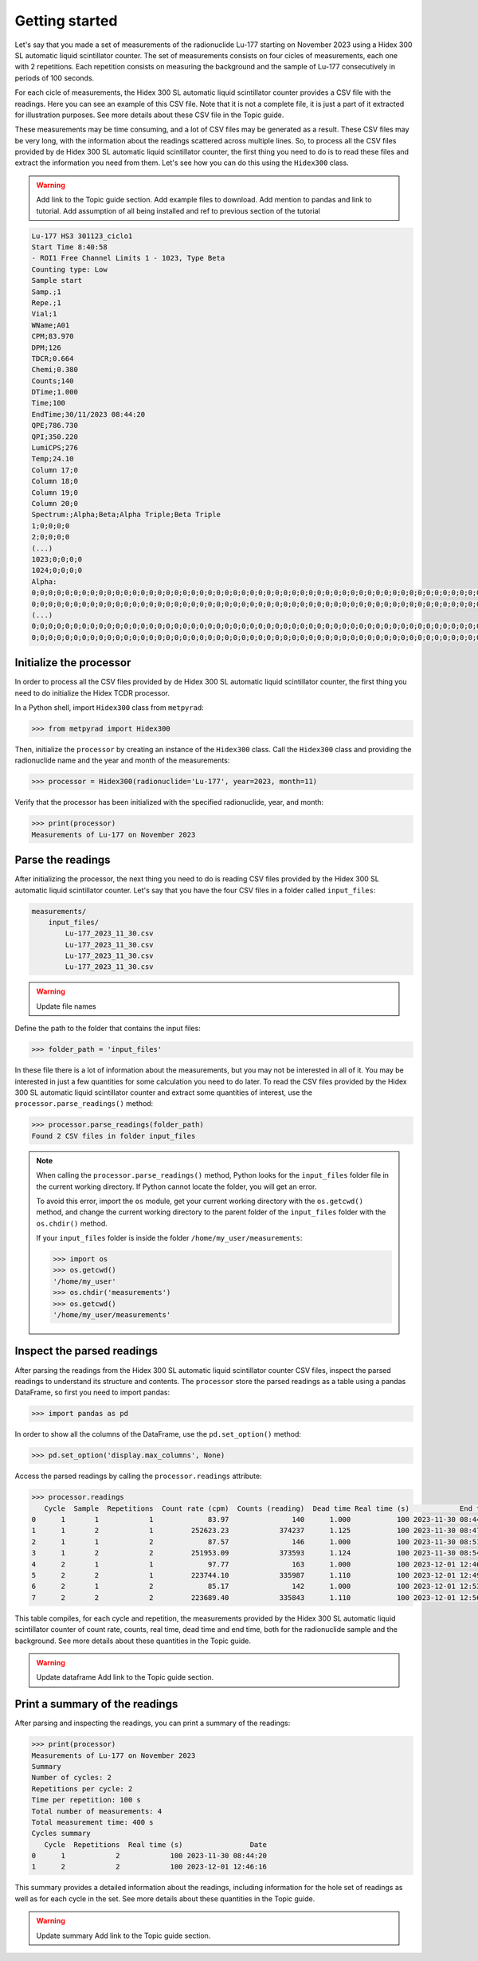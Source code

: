 Getting started
===============

Let's say that you made a set of measurements of the radionuclide Lu-177 starting on November 2023 using a Hidex 300 SL automatic liquid scintillator counter.
The set of measurements consists on four cicles of measurements, each one with 2 repetitions.
Each repetition consists on measuring the background and the sample of Lu-177 consecutively in periods of 100 seconds.

For each cicle of measurements, the Hidex 300 SL automatic liquid scintillator counter provides a CSV file with the readings.
Here you can see an example of this CSV file.
Note that it is not a complete file, it is just a part of it extracted for illustration purposes.
See more details about these CSV file in the Topic guide.

These measurements may be time consuming, and a lot of CSV files may be generated as a result.
These CSV files may be very long, with the information about the readings scattered across multiple lines.
So, to process all the CSV files provided by de Hidex 300 SL automatic liquid scintillator counter, the first thing you need to do is
to read these files and extract the information you need from them.
Let's see how you can do this using the ``Hidex300`` class.

.. warning::

    Add link to the Topic guide section.
    Add example files to download.
    Add mention to pandas and link to tutorial.
    Add assumption of all being installed and ref to previous section of the tutorial

.. code-block::

    Lu-177 HS3 301123_ciclo1
    Start Time 8:40:58
    - ROI1 Free Channel Limits 1 - 1023, Type Beta
    Counting type: Low
    Sample start
    Samp.;1
    Repe.;1
    Vial;1
    WName;A01
    CPM;83.970
    DPM;126
    TDCR;0.664
    Chemi;0.380
    Counts;140
    DTime;1.000
    Time;100
    EndTime;30/11/2023 08:44:20
    QPE;786.730
    QPI;350.220
    LumiCPS;276
    Temp;24.10
    Column 17;0
    Column 18;0
    Column 19;0
    Column 20;0
    Spectrum:;Alpha;Beta;Alpha Triple;Beta Triple
    1;0;0;0;0
    2;0;0;0;0
    (...)
    1023;0;0;0;0
    1024;0;0;0;0
    Alpha:
    0;0;0;0;0;0;0;0;0;0;0;0;0;0;0;0;0;0;0;0;0;0;0;0;0;0;0;0;0;0;0;0;0;0;0;0;0;0;0;0;0;0;0;0;0;0;0;0;0;0;0;0;0;0;0;0;0;0;0;0;0;0;0;0
    0;0;0;0;0;0;0;0;0;0;0;0;0;0;0;0;0;0;0;0;0;0;0;0;0;0;0;0;0;0;0;0;0;0;0;0;0;0;0;0;0;0;0;0;0;0;0;0;0;0;0;0;0;0;0;0;0;0;0;0;0;0;0;0
    (...)
    0;0;0;0;0;0;0;0;0;0;0;0;0;0;0;0;0;0;0;0;0;0;0;0;0;0;0;0;0;0;0;0;0;0;0;0;0;0;0;0;0;0;0;0;0;0;0;0;0;0;0;0;0;0;0;0;0;0;0;0;0;0;0;0
    0;0;0;0;0;0;0;0;0;0;0;0;0;0;0;0;0;0;0;0;0;0;0;0;0;0;0;0;0;0;0;0;0;0;0;0;0;0;0;0;0;0;0;0;0;0;0;0;0;0;0;0;0;0;0;0;0;0;0;0;0;0;0;0

Initialize the processor
------------------------

In order to process all the CSV files provided by de Hidex 300 SL automatic liquid scintillator counter,
the first thing you need to do initialize the Hidex TCDR processor.

In a Python shell, import ``Hidex300`` class from ``metpyrad``:

.. code-block:: python

    >>> from metpyrad import Hidex300

Then, initialize the ``processor`` by creating an instance of the ``Hidex300`` class.
Call the ``Hidex300`` class and providing the radionuclide name and the year and month of the measurements:

.. code-block:: python

    >>> processor = Hidex300(radionuclide='Lu-177', year=2023, month=11)

Verify that the processor has been initialized with the specified radionuclide, year, and month:

.. code-block:: python

    >>> print(processor)
    Measurements of Lu-177 on November 2023

Parse the readings
------------------

After initializing the processor, the next thing you need to do is reading CSV files provided by the Hidex 300 SL automatic liquid scintillator counter.
Let's say that you have the four CSV files in a folder called ``input_files``:

.. code-block:: console

    measurements/
        input_files/
            Lu-177_2023_11_30.csv
            Lu-177_2023_11_30.csv
            Lu-177_2023_11_30.csv
            Lu-177_2023_11_30.csv

.. warning::

   Update file names

Define the path to the folder that contains the input files:

.. code-block:: python

    >>> folder_path = 'input_files'

In these file there is a lot of information about the measurements, but you may not be interested in all of it.
You may be interested in just a few quantities for some calculation you need to do later.
To read the CSV files provided by the Hidex 300 SL automatic liquid scintillator counter and extract some quantities of interest,
use the ``processor.parse_readings()`` method:

.. code-block:: python

    >>> processor.parse_readings(folder_path)
    Found 2 CSV files in folder input_files

.. note::

    When calling the ``processor.parse_readings()`` method, Python looks for the ``input_files`` folder file in the current working directory.
    If Python cannot locate the folder, you will get an error.

    To avoid this error, import the ``os`` module, get your current working directory with the ``os.getcwd()`` method,
    and change the current working directory to the parent folder of the ``input_files`` folder with the ``os.chdir()`` method.

    If your ``input_files`` folder is inside the folder ``/home/my_user/measurements``:

    .. code-block:: python

        >>> import os
        >>> os.getcwd()
        '/home/my_user'
        >>> os.chdir('measurements')
        >>> os.getcwd()
        '/home/my_user/measurements'

Inspect the parsed readings
---------------------------

After parsing the readings from the Hidex 300 SL automatic liquid scintillator counter CSV files,
inspect the parsed readings to understand its structure and contents.
The ``processor`` store the parsed readings as a table using a pandas DataFrame,
so first you need to import pandas:

.. code-block:: python

    >>> import pandas as pd

In order to show all the columns of the DataFrame, use the ``pd.set_option()`` method:

.. code-block:: python

    >>> pd.set_option('display.max_columns', None)

Access the parsed readings by calling the ``processor.readings`` attribute:

.. code-block:: python

    >>> processor.readings
       Cycle  Sample  Repetitions  Count rate (cpm)  Counts (reading)  Dead time Real time (s)            End time
    0      1       1            1             83.97               140      1.000           100 2023-11-30 08:44:20
    1      1       2            1         252623.23            374237      1.125           100 2023-11-30 08:47:44
    2      1       1            2             87.57               146      1.000           100 2023-11-30 08:51:04
    3      1       2            2         251953.09            373593      1.124           100 2023-11-30 08:54:28
    4      2       1            1             97.77               163      1.000           100 2023-12-01 12:46:16
    5      2       2            1         223744.10            335987      1.110           100 2023-12-01 12:49:40
    6      2       1            2             85.17               142      1.000           100 2023-12-01 12:53:00
    7      2       2            2         223689.40            335843      1.110           100 2023-12-01 12:56:24

This table compiles, for each cycle and repetition, the measurements provided by the Hidex 300 SL automatic liquid scintillator counter of
count rate, counts, real time, dead time and end time, both for the radionuclide sample and the background.
See more details about these quantities in the Topic guide.

.. warning::
    Update dataframe
    Add link to the Topic guide section.

Print a summary of the readings
-------------------------------

After parsing and inspecting the readings, you can print a summary of the readings:

.. code-block:: python

    >>> print(processor)
    Measurements of Lu-177 on November 2023
    Summary
    Number of cycles: 2
    Repetitions per cycle: 2
    Time per repetition: 100 s
    Total number of measurements: 4
    Total measurement time: 400 s
    Cycles summary
       Cycle  Repetitions  Real time (s)                Date
    0      1            2            100 2023-11-30 08:44:20
    1      2            2            100 2023-12-01 12:46:16

This summary provides a detailed information about the readings,
including information for the hole set of readings as well as for each cycle in the set.
See more details about these quantities in the Topic guide.

.. warning::
    Update summary
    Add link to the Topic guide section.
